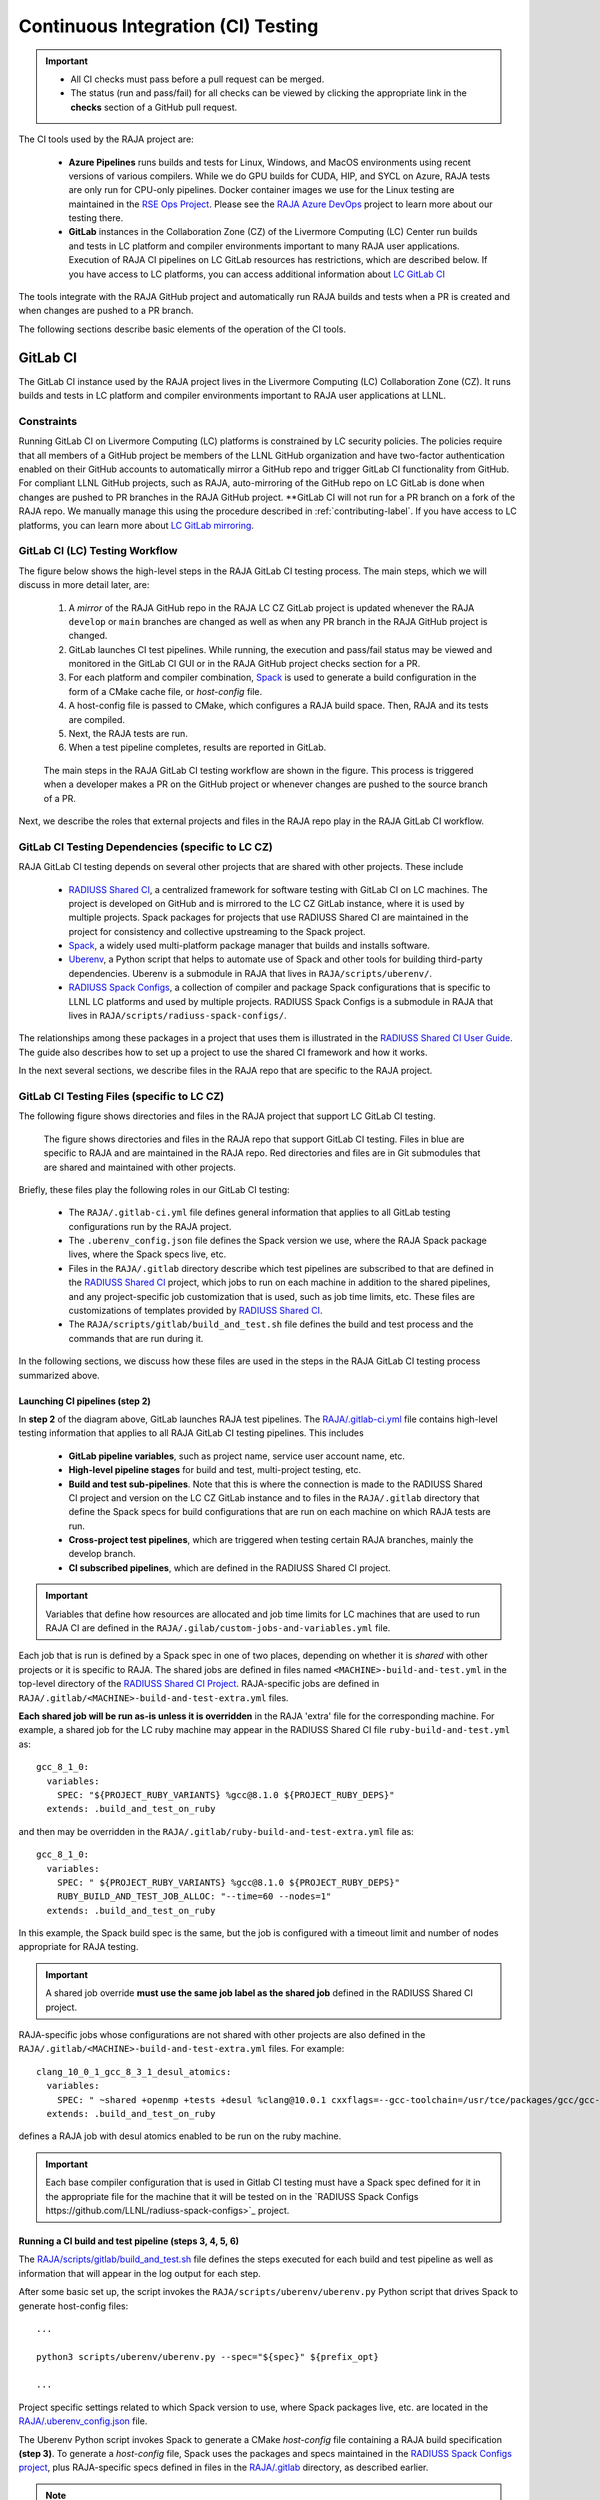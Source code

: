 .. ##
.. ## Copyright (c) 2016-22, Lawrence Livermore National Security, LLC
.. ## and RAJA project contributors. See the RAJA/LICENSE file
.. ## for details.
.. ##
.. ## SPDX-License-Identifier: (BSD-3-Clause)
.. ##

.. _ci-label:

************************************
Continuous Integration (CI) Testing
************************************

.. important:: * All CI checks must pass before a pull request can be merged.
               * The status (run and pass/fail) for all checks can be viewed by
                 clicking the appropriate link in the **checks** section of a
                 GitHub pull request.

The CI tools used by the RAJA project are:

  * **Azure Pipelines** runs builds and tests for Linux, Windows, and MacOS 
    environments using recent versions of various compilers. While we do GPU 
    builds for CUDA, HIP, and SYCL on Azure, RAJA tests are only run for 
    CPU-only pipelines. Docker container images we use for the Linux testing
    are maintained in the 
    `RSE Ops Project <https://github.com/rse-ops/docker-images>`_. Please see 
    the `RAJA Azure DevOps <https://dev.azure.com/llnl/RAJA>`_ project to learn 
    more about our testing there.

  * **GitLab** instances in the Collaboration Zone (CZ) of the Livermore 
    Computing (LC) Center run builds and tests in LC platform and compiler 
    environments important to many RAJA user applications. Execution of RAJA CI 
    pipelines on LC GitLab resources has restrictions, which are described 
    below. If you have access to LC platforms, you can access additional 
    information about
    `LC GitLab CI <https://lc.llnl.gov/confluence/display/GITLAB/GitLab+CI>`_

The tools integrate with the RAJA GitHub project and automatically run RAJA 
builds and tests when a PR is created and when changes are pushed to a PR 
branch.

The following sections describe basic elements of the operation of the CI tools.

.. _gitlab_ci-label:

=========
GitLab CI
=========

The GitLab CI instance used by the RAJA project lives in the Livermore 
Computing (LC) Collaboration Zone (CZ). It runs builds and tests in LC 
platform and compiler environments important to RAJA user applications at LLNL.

Constraints
-----------

Running GitLab CI on Livermore Computing (LC) platforms is constrained by LC 
security policies. The policies require that all members of a GitHub project 
be members of the LLNL GitHub organization and have two-factor authentication 
enabled on their GitHub accounts to automatically mirror a GitHub repo and
trigger GitLab CI functionality from GitHub. For compliant LLNL GitHub projects,
such as RAJA, auto-mirroring of the GitHub repo on LC GitLab is done when 
changes are pushed to PR branches in the RAJA GitHub project. **GitLab CI will
not run for a PR branch on a fork of the RAJA repo. We manually manage this
using the procedure described in :ref:`contributing-label`. If you have access 
to LC platforms, you can learn more about `LC GitLab mirroring <https://lc.llnl.gov/confluence/pages/viewpage.action?pageId=662832265>`_.

.. _gitlab_ci_workflow-label:

GitLab CI (LC) Testing Workflow
--------------------------------------

The figure below shows the high-level steps in the RAJA GitLab CI testing 
process. The main steps, which we will discuss in more detail later, are:

  #. A *mirror* of the RAJA GitHub repo in the RAJA LC CZ GitLab project is 
     updated whenever the RAJA ``develop`` or ``main`` branches are changed 
     as well as when any PR branch in the RAJA GitHub project is changed. 
  #. GitLab launches CI test pipelines. While running, the execution and 
     pass/fail status may be viewed and monitored in the GitLab CI GUI
     or in the RAJA GitHub project checks section for a PR.
  #. For each platform and compiler combination,
     `Spack <https://github.com/spack/spack>`_ is used to generate a build 
     configuration in the form of a CMake cache file, or *host-config* file.
  #. A host-config file is passed to CMake, which configures a RAJA build 
     space.  Then, RAJA and its tests are compiled.
  #. Next, the RAJA tests are run.
  #. When a test pipeline completes, results are reported in GitLab.

.. figure:: ./figures/RAJA-Gitlab-Workflow2.png

   The main steps in the RAJA GitLab CI testing workflow are shown in the 
   figure. This process is triggered when a developer makes a PR on the 
   GitHub project or whenever changes are pushed to the source branch of a PR.

Next, we describe the roles that external projects and files in the RAJA repo 
play in the RAJA GitLab CI workflow.

.. _gitlab_ci_depend-label:

GitLab CI Testing Dependencies (specific to LC CZ)
---------------------------------------------------

RAJA GitLab CI testing depends on several other projects that are shared with
other projects. These include

  * `RADIUSS Shared CI <https://github.com/LLNL/radiuss-shared-ci>`_,
    a centralized framework for software testing with GitLab CI on LC
    machines. The project is developed on GitHub and is mirrored to the LC 
    CZ GitLab instance, where it is used by multiple projects. Spack packages 
    for projects that use RADIUSS Shared CI are maintained in the project for 
    consistency and collective upstreaming to the Spack project.
  * `Spack <https://github.com/spack/spack>`_, a widely used
    multi-platform package manager that builds and installs software.
  * `Uberenv <https://github.com/LLNL/uberenv>`_, a Python script
    that helps to automate use of Spack and other tools for building third-party
    dependencies. Uberenv is a submodule in RAJA that lives in
    ``RAJA/scripts/uberenv/``.
  * `RADIUSS Spack Configs <https://github.com/LLNL/radiuss-spack-configs>`_,
    a collection of compiler and package Spack configurations that
    is specific to LLNL LC platforms and used by multiple projects. RADIUSS
    Spack Configs is a submodule in RAJA that lives in
    ``RAJA/scripts/radiuss-spack-configs/``.

The relationships among these packages in a project that uses them is 
illustrated in the `RADIUSS Shared CI User Guide <https://radiuss-shared-ci.readthedocs.io/en/latest/sphinx/user_guide/index.html>`_. The guide also describes 
how to set up a project to use the shared CI framework and how it works.

In the next several sections, we describe files in the RAJA repo that are
specific to the RAJA project.

.. _gitlab_ci_files-label:

GitLab CI Testing Files (specific to LC CZ)
--------------------------------------------

The following figure shows directories and files in the RAJA project that 
support LC GitLab CI testing. 

.. figure:: ./figures/RAJA-Gitlab-Files.png

   The figure shows directories and files in the RAJA repo that support GitLab 
   CI testing. Files in blue are specific to RAJA and are maintained in the 
   RAJA repo. Red directories and files are in Git submodules that are 
   shared and maintained with other projects.

Briefly, these files play the following roles in our GitLab CI testing:

  * The ``RAJA/.gitlab-ci.yml`` file defines general information that applies
    to all GitLab testing configurations run by the RAJA project.
  * The ``.uberenv_config.json`` file defines the Spack version we use, where 
    the RAJA Spack package lives, where the Spack specs live, etc.
  * Files in the ``RAJA/.gitlab`` directory describe which test pipelines
    are subscribed to that are defined in the 
    `RADIUSS Shared CI <https://github.com/LLNL/radiuss-shared-ci>`_ project, 
    which jobs to run on each machine in addition to the shared pipelines, and 
    any project-specific job customization that is used, such as job time 
    limits, etc. These files are customizations of templates provided by
    `RADIUSS Shared CI <https://github.com/LLNL/radiuss-shared-ci>`_.
  * The ``RAJA/scripts/gitlab/build_and_test.sh`` file defines the build and
    test process and the commands that are run during it.

In the following sections, we discuss how these files are used in the 
steps in the RAJA GitLab CI testing process summarized above.

.. _gitlab_ci_pipelines-label:

Launching CI pipelines (step 2) 
^^^^^^^^^^^^^^^^^^^^^^^^^^^^^^^^

In **step 2** of the diagram above, GitLab launches RAJA test pipelines.
The `RAJA/.gitlab-ci.yml <https://github.com/LLNL/RAJA/tree/develop/.gitlab-ci.yml>`_ file contains high-level testing information that applies to all RAJA
GitLab CI testing pipelines. This includes

  * **GitLab pipeline variables**, such as project name, service user account
    name, etc.

  * **High-level pipeline stages** for build and test, multi-project testing,
    etc.

  * **Build and test sub-pipelines**. Note that this is where the connection 
    is made to the RADIUSS Shared CI project and version on the LC CZ GitLab 
    instance and to files in the ``RAJA/.gitlab`` directory that define the 
    Spack specs for build configurations that are run on each machine on
    which RAJA tests are run.

  * **Cross-project test pipelines**, which are triggered when testing 
    certain RAJA branches, mainly the develop branch.

  * **CI subscribed pipelines**, which are defined in the
    RADIUSS Shared CI project. 

.. important:: Variables that define how resources are allocated and job time 
               limits for LC machines that are used to run RAJA CI are defined
               in the ``RAJA/.gilab/custom-jobs-and-variables.yml`` file.

Each job that is run is defined by a Spack spec in one of two places, depending
on whether it is *shared* with other projects or it is specific to RAJA. The 
shared jobs are defined in files named ``<MACHINE>-build-and-test.yml`` in 
the top-level directory of the 
`RADIUSS Shared CI Project <https://github.com/LLNL/radiuss-shared-ci>`_.
RAJA-specific jobs are defined in 
``RAJA/.gitlab/<MACHINE>-build-and-test-extra.yml`` files. 

**Each shared job will be run as-is unless it is overridden** in the RAJA 
'extra' file for the corresponding machine. For example, a shared job for the 
LC ruby machine may appear in the RADIUSS Shared CI file 
``ruby-build-and-test.yml`` as::

  gcc_8_1_0:
    variables:
      SPEC: "${PROJECT_RUBY_VARIANTS} %gcc@8.1.0 ${PROJECT_RUBY_DEPS}"
    extends: .build_and_test_on_ruby

and then may be overridden in the ``RAJA/.gitlab/ruby-build-and-test-extra.yml``
file as::

  gcc_8_1_0:
    variables:
      SPEC: " ${PROJECT_RUBY_VARIANTS} %gcc@8.1.0 ${PROJECT_RUBY_DEPS}"
      RUBY_BUILD_AND_TEST_JOB_ALLOC: "--time=60 --nodes=1"
    extends: .build_and_test_on_ruby

In this example, the Spack build spec is the same, but the job is configured
with a timeout limit and number of nodes appropriate for RAJA testing.

.. important:: A shared job override **must use the same job label as the 
               shared job** defined in the RADIUSS Shared CI project.

RAJA-specific jobs whose configurations are not shared with other projects
are also defined in the 
``RAJA/.gitlab/<MACHINE>-build-and-test-extra.yml`` files. For example::

  clang_10_0_1_gcc_8_3_1_desul_atomics:
    variables:
      SPEC: " ~shared +openmp +tests +desul %clang@10.0.1 cxxflags=--gcc-toolchain=/usr/tce/packages/gcc/gcc-8.3.1 cflags=--gcc-toolchain=/usr/tce/packages/gcc/gcc-8.3.1"
    extends: .build_and_test_on_ruby

defines a RAJA job with desul atomics enabled to be run on the ruby machine.

.. important:: Each base compiler configuration that is used in Gitlab CI 
               testing must have a Spack spec defined for it in the appropriate
               file for the machine that it will be tested on in the 
               `RADIUSS Spack Configs https://github.com/LLNL/radiuss-spack-configs>`_ project.

.. _gitlab_ci_running-label:

Running a CI build and test pipeline  (steps 3, 4, 5, 6)
^^^^^^^^^^^^^^^^^^^^^^^^^^^^^^^^^^^^^^^^^^^^^^^^^^^^^^^^^

The `RAJA/scripts/gitlab/build_and_test.sh <https://github.com/LLNL/RAJA/tree/develop/scripts/gitlab/build_and_test.sh>`_ file defines the steps executed
for each build and test pipeline as well as information that will appear in the
log output for each step. 

After some basic set up, the script invokes the 
``RAJA/scripts/uberenv/uberenv.py`` Python script that drives Spack to generate
host-config files::

  ...

  python3 scripts/uberenv/uberenv.py --spec="${spec}" ${prefix_opt}

  ...

Project specific settings related to which Spack version to use, where 
Spack packages live, etc. are located in the 
`RAJA/.uberenv_config.json <https://github.com/LLNL/RAJA/tree/develop/.uberenv_config.json>`_ file.

The Uberenv Python script invokes Spack to generate a CMake *host-config* 
file containing a RAJA build specification **(step 3)**. To generate
a *host-config* file, Spack uses the packages and specs maintained in the 
`RADIUSS Spack Configs project 
<https://github.com/LLNL/radiuss-spack-configs>`_, plus RAJA-specific specs
defined in files in the `RAJA/.gitlab <https://github.com/LLNL/RAJA/tree/develop/.gitlab>`_ directory, as described earlier.

.. note:: Please see :ref:`spack_host_config-label` for more information about
          how to manually generate host-config files and use them for local
          debugging.

After the host-config file is generated, the 
``RAJA/scripts/gitlab/build_and_test.sh`` script creates a build space 
directory and runs CMake in it, passing the host-config (cache) file. Then, 
it builds the RAJA code and tests **(step 4)**::

  ...

  build_dir="${build_root}/build_${hostconfig//.cmake/}"
  install_dir="${build_root}/install_${hostconfig//.cmake/}"

  ...

  date
  echo "~~~~~~~~~~~~~~~~~~~~~~~~~~~~~~~~~~~~~~~~~~~"
  echo "~~~~~ Host-config: ${hostconfig_path}"
  echo "~~~~~ Build Dir:   ${build_dir}"
  echo "~~~~~ Project Dir: ${project_dir}"
  echo "~~~~~ Install Dir: ${install_dir}"
  echo "~~~~~~~~~~~~~~~~~~~~~~~~~~~~~~~~~~~~~~~~~~~"
  echo ""
  echo "~~~~~~~~~~~~~~~~~~~~~~~~~~~~~~~~~~~~~~~~~~~"
  echo "~~~~~ Building RAJA"
  echo "~~~~~~~~~~~~~~~~~~~~~~~~~~~~~~~~~~~~~~~~~~~"

  ..

  rm -rf ${build_dir} 2>/dev/null
  mkdir -p ${build_dir} && cd ${build_dir}

  ...

  $cmake_exe \
      -C ${hostconfig_path} \
      -DCMAKE_INSTALL_PREFIX=${install_dir} \
      ${project_dir}

  ...

  echo "~~~~~~~~~~~~~~~~~~~~~~~~~~~~~~~~~~~~~~~~~~~"
  echo "~~~~~ RAJA Built"
  echo "~~~~~~~~~~~~~~~~~~~~~~~~~~~~~~~~~~~~~~~~~~~"
  date

Next, it runs the tests **(step 5)**::

  echo "~~~~~~~~~~~~~~~~~~~~~~~~~~~~~~~~~~~~~~~~~~~"
  echo "~~~~~ Testing RAJA"
  echo "~~~~~~~~~~~~~~~~~~~~~~~~~~~~~~~~~~~~~~~~~~~"

  ...

  cd ${build_dir}

  ...

  ctest --output-on-failure -T test 2>&1 | tee tests_output.txt

  ...

  echo "~~~~~~~~~~~~~~~~~~~~~~~~~~~~~~~~~~~~~~~~~~~"
  echo "~~~~~ RAJA Tests Complete"
  echo "~~~~~~~~~~~~~~~~~~~~~~~~~~~~~~~~~~~~~~~~~~~"
  date

Lastly, test results are packages into a JUnit XML file that
GitLab uses for reporting the results in its GUI **(step 6)**. This is
done in the 
`RADIUSS Shared CI Framework <https://github.com/LLNL/radiuss-shared-ci>`_

The commands shown here intermingle with other commands that emit messages,
timing information for various operations, etc. which appear in a log
file that can be viewed in the GitLab GUI.

.. _azure_ci-label:

==================
Azure Pipelines CI
==================

The Azure Pipelines tool builds and tests for Linux, Windows, and MacOS 
environments.  While we do builds for CUDA, HIP, and SYCL RAJA back-ends 
in the Azure Linux environment, RAJA tests are only run for CPU-only pipelines.

Azure Pipelines Testing Workflow
--------------------------------

The Azure Pipelines testing workflow for RAJA is much simpler than the GitLab
testing process described above.

The test jobs we run for each OS environment are specified in the 
`RAJA/azure-pipelines.yml <https://github.com/LLNL/RAJA/blob/develop/azure-pipelines.yml>`_ file. This file defines the job steps, commands,
compilers, etc. for each OS environment in the associated ``- job:`` section.
A summary of the configurations we build are:

  * **Windows.** The ``- job: Windows`` Windows section contains information
    for the Windows test builds. For example, we build and test RAJA as
    a static and shared library. This is indicated in the Windows ``strategy``
    section::
   
      strategy:
        matrix:
          shared:
            ...
          static:
            ...

    We use the Windows/compiler image provided by the Azure application 
    indicated the ``pool`` section; for example::

      pool:
        vmImage: 'windows-2019'

    **MacOS.** The ``- job: Mac`` section contains information for Mac test 
    builds. For example, we build RAJA using the the MacOS/compiler 
    image provided by the Azure application indicated in the ``pool`` section; 
    for example::

      pool:
        vmImage: 'macOS-latest' 

    **Linux.** The ``- job: Docker`` section contains information for Linux
    test builds. We build and test RAJA using Docker container images generated 
    with recent versions of various compilers. The RAJA project shares these 
    images with other open-source LLNL RADIUSS projects and they are maintained
    in the `RES-Ops Docker <https://github.com/rse-ops/docker-images>`_ 
    project on GitHub. The builds we do at any point in time are located in 
    the ``strategy`` block::

      strategy:
        matrix: 
          gccX:
            docker_target: ...
          ...
          clangY:
            docker_target: ...
          ...
          nvccZ:
            docker_target: ...

          ...

    The Linux OS the docker images are run on is indicated in the ``pool`` section; 
    for example::

      pool:
        vmImage: 'ubuntu-latest'

Docker Builds
-------------

For each Linux/Docker pipeline, the base container images, CMake, build, and
test commands are located in `RAJA/Dockerfile <https://github.com/LLNL/RAJA/blob/develop/Dockerfile>`_.

The base container images are built and maintained through the 
`RSE-Ops Docker <https://rse-ops.github.io/>`_ project. A table of the most 
up-to-date containers can be found 
`here <https://rse-ops.github.io/docker-images/>`_. These images are rebuilt 
regularly ensuring that we have the most up to date builds of each 
container and compiler.

.. note:: Please see :ref:`docker_local-label` for more information about
          reproducing Docker builds locally for debugging purposes.

